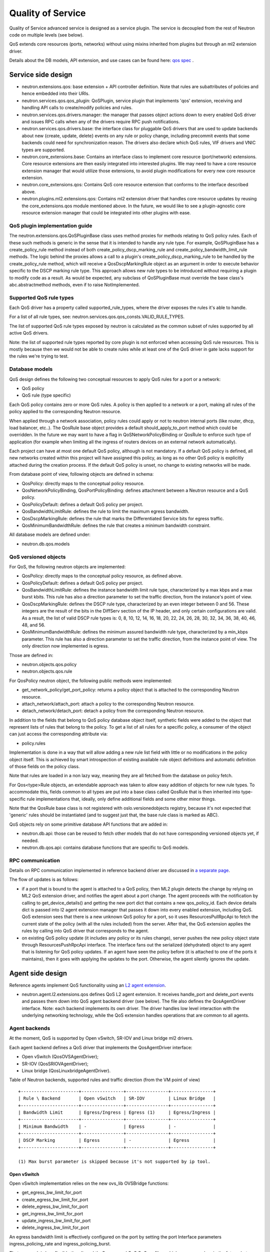 ..
      Licensed under the Apache License, Version 2.0 (the "License"); you may
      not use this file except in compliance with the License. You may obtain
      a copy of the License at

          http://www.apache.org/licenses/LICENSE-2.0

      Unless required by applicable law or agreed to in writing, software
      distributed under the License is distributed on an "AS IS" BASIS, WITHOUT
      WARRANTIES OR CONDITIONS OF ANY KIND, either express or implied. See the
      License for the specific language governing permissions and limitations
      under the License.


      Convention for heading levels in Neutron devref:
      =======  Heading 0 (reserved for the title in a document)
      -------  Heading 1
      ~~~~~~~  Heading 2
      +++++++  Heading 3
      '''''''  Heading 4
      (Avoid deeper levels because they do not render well.)


Quality of Service
==================

Quality of Service advanced service is designed as a service plugin. The
service is decoupled from the rest of Neutron code on multiple levels (see
below).

QoS extends core resources (ports, networks) without using mixins inherited
from plugins but through an ml2 extension driver.

Details about the DB models, API extension, and use cases can be found here: `qos spec <http://specs.openstack.org/openstack/neutron-specs/specs/liberty/qos-api-extension.html>`_
.

Service side design
-------------------

* neutron.extensions.qos:
  base extension + API controller definition. Note that rules are subattributes
  of policies and hence embedded into their URIs.

* neutron.services.qos.qos_plugin:
  QoSPlugin, service plugin that implements 'qos' extension, receiving and
  handling API calls to create/modify policies and rules.

* neutron.services.qos.drivers.manager:
  the manager that passes object actions down to every enabled QoS driver and
  issues RPC calls when any of the drivers require RPC push notifications.

* neutron.services.qos.drivers.base:
  the interface class for pluggable QoS drivers that are used to update
  backends about new {create, update, delete} events on any rule or policy
  change, including precommit events that some backends could need for
  synchronization reason. The drivers also declare which QoS rules,
  VIF drivers and VNIC types are supported.

* neutron.core_extensions.base:
  Contains an interface class to implement core resource (port/network)
  extensions. Core resource extensions are then easily integrated into
  interested plugins. We may need to  have a core resource extension manager
  that would utilize those extensions, to avoid plugin modifications for every
  new core resource extension.

* neutron.core_extensions.qos:
  Contains QoS core resource extension that conforms to the interface described
  above.

* neutron.plugins.ml2.extensions.qos:
  Contains ml2 extension driver that handles core resource updates by reusing
  the core_extensions.qos module mentioned above. In the future, we would like
  to see a plugin-agnostic core resource extension manager that could be
  integrated into other plugins with ease.


QoS plugin implementation guide
~~~~~~~~~~~~~~~~~~~~~~~~~~~~~~~

The neutron.extensions.qos.QoSPluginBase class uses method proxies for methods
relating to QoS policy rules. Each of these such methods is generic in the sense
that it is intended to handle any rule type. For example, QoSPluginBase has a
create_policy_rule method instead of both create_policy_dscp_marking_rule and
create_policy_bandwidth_limit_rule methods. The logic behind the proxies allows
a call to a plugin's create_policy_dscp_marking_rule to be handled by the
create_policy_rule method, which will receive a QosDscpMarkingRule object as an
argument in order to execute behavior specific to the DSCP marking rule type.
This approach allows new rule types to be introduced without requiring a plugin
to modify code as a result. As would be expected, any subclass of QoSPluginBase
must override the base class's abc.abstractmethod methods, even if to raise
NotImplemented.


Supported QoS rule types
~~~~~~~~~~~~~~~~~~~~~~~~

Each QoS driver has a property called supported_rule_types, where the driver
exposes the rules it's able to handle.

For a list of all rule types, see:
neutron.services.qos.qos_consts.VALID_RULE_TYPES.

The list of supported QoS rule types exposed by neutron is calculated as
the common subset of rules supported by all active QoS drivers.

Note: the list of supported rule types reported by core plugin is not enforced
when accessing QoS rule resources. This is mostly because then we would not be
able to create rules while at least one of the QoS driver in gate lacks
support for the rules we're trying to test.


Database models
~~~~~~~~~~~~~~~

QoS design defines the following two conceptual resources to apply QoS rules
for a port or a network:

* QoS policy
* QoS rule (type specific)

Each QoS policy contains zero or more QoS rules. A policy is then applied to a
network or a port, making all rules of the policy applied to the corresponding
Neutron resource.

When applied through a network association, policy rules could apply or not
to neutron internal ports (like router, dhcp, load balancer, etc..). The QosRule
base object provides a default should_apply_to_port method which could be
overridden. In the future we may want to have a flag in QoSNetworkPolicyBinding
or QosRule to enforce such type of application (for example when limiting all
the ingress of routers devices on an external network automatically).

Each project can have at most one default QoS policy, although is not
mandatory. If a default QoS policy is defined, all new networks created within
this project will have assigned this policy, as long as no other QoS policy is
explicitly attached during the creation process. If the default QoS policy is
unset, no change to existing networks will be made.

From database point of view, following objects are defined in schema:

* QosPolicy: directly maps to the conceptual policy resource.
* QosNetworkPolicyBinding, QosPortPolicyBinding: defines attachment between a
  Neutron resource and a QoS policy.
* QosPolicyDefault: defines a default QoS policy per project.
* QosBandwidthLimitRule: defines the rule to limit the maximum egress
  bandwidth.
* QosDscpMarkingRule: defines the rule that marks the Differentiated Service
  bits for egress traffic.
* QosMinimumBandwidthRule: defines the rule that creates a minimum bandwidth
  constraint.

All database models are defined under:

* neutron.db.qos.models


QoS versioned objects
~~~~~~~~~~~~~~~~~~~~~

For QoS, the following neutron objects are implemented:

* QosPolicy: directly maps to the conceptual policy resource, as defined above.
* QosPolicyDefault: defines a default QoS policy per project.
* QosBandwidthLimitRule: defines the instance bandwidth limit rule type,
  characterized by a max kbps and a max burst kbits. This rule has also a
  direction parameter to set the traffic direction, from the instance's point of view.
* QosDscpMarkingRule: defines the DSCP rule type, characterized by an even integer
  between 0 and 56.  These integers are the result of the bits in the DiffServ section
  of the IP header, and only certain configurations are valid.  As a result, the list
  of valid DSCP rule types is: 0, 8, 10, 12, 14, 16, 18, 20, 22, 24, 26, 28, 30, 32,
  34, 36, 38, 40, 46, 48, and 56.
* QosMinimumBandwidthRule: defines the minimum assured bandwidth rule type,
  characterized by a min_kbps parameter. This rule has also a direction
  parameter to set the traffic direction, from the instance point of view. The
  only direction now implemented is egress.

Those are defined in:

* neutron.objects.qos.policy
* neutron.objects.qos.rule

For QosPolicy neutron object, the following public methods were implemented:

* get_network_policy/get_port_policy: returns a policy object that is attached
  to the corresponding Neutron resource.
* attach_network/attach_port: attach a policy to the corresponding Neutron
  resource.
* detach_network/detach_port: detach a policy from the corresponding Neutron
  resource.

In addition to the fields that belong to QoS policy database object itself,
synthetic fields were added to the object that represent lists of rules that
belong to the policy. To get a list of all rules for a specific policy, a
consumer of the object can just access the corresponding attribute via:

* policy.rules

Implementation is done in a way that will allow adding a new rule list field
with little or no modifications in the policy object itself. This is achieved
by smart introspection of existing available rule object definitions and
automatic definition of those fields on the policy class.

Note that rules are loaded in a non lazy way, meaning they are all fetched from
the database on policy fetch.

For Qos<type>Rule objects, an extendable approach was taken to allow easy
addition of objects for new rule types. To accommodate this, fields common to
all types are put into a base class called QosRule that is then inherited into
type-specific rule implementations that, ideally, only define additional fields
and some other minor things.

Note that the QosRule base class is not registered with oslo.versionedobjects
registry, because it's not expected that 'generic' rules should be
instantiated (and to suggest just that, the base rule class is marked as ABC).

QoS objects rely on some primitive database API functions that are added in:

* neutron.db.api: those can be reused to fetch other models that do not have
  corresponding versioned objects yet, if needed.
* neutron.db.qos.api: contains database functions that are specific to QoS
  models.


RPC communication
~~~~~~~~~~~~~~~~~

Details on RPC communication implemented in reference backend driver are
discussed in `a separate page <rpc_callbacks.html>`_.

The flow of updates is as follows:

* if a port that is bound to the agent is attached to a QoS policy, then ML2
  plugin detects the change by relying on ML2 QoS extension driver, and
  notifies the agent about a port change. The agent proceeds with the
  notification by calling to get_device_details() and getting the new port dict
  that contains a new qos_policy_id. Each device details dict is passed into l2
  agent extension manager that passes it down into every enabled extension,
  including QoS. QoS extension sees that there is a new unknown QoS policy for
  a port, so it uses ResourcesPullRpcApi to fetch the current state of the
  policy (with all the rules included) from the server. After that, the QoS
  extension applies the rules by calling into QoS driver that corresponds to
  the agent.
* on existing QoS policy update (it includes any policy or its rules change),
  server pushes the new policy object state through ResourcesPushRpcApi
  interface. The interface fans out the serialized (dehydrated) object to any
  agent that is listening for QoS policy updates. If an agent have seen the
  policy before (it is attached to one of the ports it maintains), then it goes
  with applying the updates to the port. Otherwise, the agent silently ignores
  the update.


Agent side design
-----------------

Reference agents implement QoS functionality using an `L2 agent extension
<./l2_agent_extensions.html>`_.

* neutron.agent.l2.extensions.qos
  defines QoS L2 agent extension. It receives handle_port and delete_port
  events and passes them down into QoS agent backend driver (see below). The
  file also defines the QosAgentDriver interface. Note: each backend implements
  its own driver. The driver handles low level interaction with the underlying
  networking technology, while the QoS extension handles operations that are
  common to all agents.


Agent backends
~~~~~~~~~~~~~~

At the moment, QoS is supported by Open vSwitch, SR-IOV and Linux bridge
ml2 drivers.

Each agent backend defines a QoS driver that implements the QosAgentDriver
interface:

* Open vSwitch (QosOVSAgentDriver);
* SR-IOV (QosSRIOVAgentDriver);
* Linux bridge (QosLinuxbridgeAgentDriver).

Table of Neutron backends, supported rules and traffic direction (from the VM
point of view)
::

    +----------------------+----------------+----------------+----------------+
    | Rule \ Backend       | Open vSwitch   | SR-IOV         | Linux Bridge   |
    +----------------------+----------------+----------------+----------------+
    | Bandwidth Limit      | Egress/Ingress | Egress (1)     | Egress/Ingress |
    +----------------------+----------------+----------------+----------------+
    | Minimum Bandwidth    | -              | Egress         | -              |
    +----------------------+----------------+----------------+----------------+
    | DSCP Marking         | Egress         | -              | Egress         |
    +----------------------+----------------+----------------+----------------+

    (1) Max burst parameter is skipped because it's not supported by ip tool.


Open vSwitch
++++++++++++

Open vSwitch implementation relies on the new ovs_lib OVSBridge functions:

* get_egress_bw_limit_for_port
* create_egress_bw_limit_for_port
* delete_egress_bw_limit_for_port
* get_ingress_bw_limit_for_port
* update_ingress_bw_limit_for_port
* delete_ingress_bw_limit_for_port

An egress bandwidth limit is effectively configured on the port by setting
the port Interface parameters ingress_policing_rate and
ingress_policing_burst.

That approach is less flexible than linux-htb, Queues and OvS QoS profiles,
which we may explore in the future, but which will need to be used in
combination with openflow rules.

An ingress bandwidth limit is effectively configured on the port by setting
Queue and OvS QoS profile with linux-htb type for port.

The Open vSwitch DSCP marking implementation relies on the recent addition
of the ovs_agent_extension_api OVSAgentExtensionAPI to request access to the
integration bridge functions:

* add_flow
* mod_flow
* delete_flows
* dump_flows_for

The DSCP markings are in fact configured on the port by means of
openflow rules.

SR-IOV
++++++

SR-IOV bandwidth limit implementation relies on the new pci_lib function:

* set_vf_max_rate

As the name of the function suggests, the limit is applied on a Virtual
Function (VF).

ip link interface has the following limitation for bandwidth limit: it uses
Mbps as units of bandwidth measurement, not kbps, and does not support float
numbers. So in case the limit is set to something less than 1000 kbps, it's set
to 1 Mbps only. If the limit is set to something that does not divide to 1000
kbps chunks, then the effective limit is rounded to the nearest integer Mbps
value.

Linux bridge
~~~~~~~~~~~~

The Linux bridge implementation relies on the new tc_lib functions.

For egress bandwidth limit rule:

* set_filters_bw_limit
* update_filters_bw_limit
* delete_filters_bw_limit

The egress bandwidth limit is configured on the tap port by setting traffic
policing on tc ingress queueing discipline (qdisc). Details about ingress
qdisc can be found on `lartc how-to <http://lartc.org/howto/lartc.adv-qdisc.ingress.html>`__.
The reason why ingress qdisc is used to configure egress bandwidth limit is that
tc is working on traffic which is visible from "inside bridge" perspective. So
traffic incoming to bridge via tap interface is in fact outgoing from Neutron's
port.
This implementation is the same as what Open vSwitch is doing when
ingress_policing_rate and ingress_policing_burst are set for port.

For ingress bandwidth limit rule:

* set_tbf_bw_limit
* update_tbf_bw_limit
* delete_tbf_bw_limit

The ingress bandwidth limit is configured on the tap port by setting a simple
`tc-tbf <http://linux.die.net/man/8/tc-tbf>`_ queueing discipline (qdisc) on the
port. It requires a value of HZ parameter configured in kernel on the host.
This value is necessary to calculate the minimal burst value which is set in
tc. Details about how it is calculated can be found in
`here <http://unix.stackexchange.com/a/100797>`_. This solution is similar to Open
vSwitch implementation.

The Linux bridge DSCP marking implementation relies on the
linuxbridge_extension_api to request access to the IptablesManager class
and to manage chains in the ``mangle`` table in iptables.

QoS driver design
-----------------

QoS framework is flexible enough to support any third-party vendor. To integrate a
third party driver (that just wants to be aware of the QoS create/update/delete API
calls), one needs to implement 'neutron.services.qos.drivers.base', and register
the driver during the core plugin or mechanism driver load, see

neutron.services.qos.drivers.openvswitch.driver register method for an example.

.. note::
 All the functionality MUST be implemented by the vendor, neutron's QoS framework
 will just act as an interface to bypass the received QoS API request and help with
 database persistence for the API operations.

Configuration
-------------

To enable the service, the following steps should be followed:

On server side:

* enable qos service in service_plugins;
* for ml2, add 'qos' to extension_drivers in [ml2] section.

On agent side (OVS):

* add 'qos' to extensions in [agent] section.


Testing strategy
----------------

All the code added or extended as part of the effort got reasonable unit test
coverage.


Neutron objects
~~~~~~~~~~~~~~~

Base unit test classes to validate neutron objects were implemented in a way
that allows code reuse when introducing a new object type.

There are two test classes that are utilized for that:

* BaseObjectIfaceTestCase: class to validate basic object operations (mostly
  CRUD) with database layer isolated.
* BaseDbObjectTestCase: class to validate the same operations with models in
  place and database layer unmocked.

Every new object implemented on top of one of those classes is expected to
either inherit existing test cases as is, or reimplement it, if it makes sense
in terms of how those objects are implemented. Specific test classes can
obviously extend the set of test cases as they see needed (f.e. you need to
define new test cases for those additional methods that you may add to your
object implementations on top of base semantics common to all neutron objects).


Functional tests
~~~~~~~~~~~~~~~~

Additions to ovs_lib to set bandwidth limits on ports are covered in:

* neutron.tests.functional.agent.test_ovs_lib


New functional tests for tc_lib to set bandwidth limits on ports are in:

* neutron.tests.functional.agent.linux.test_tc_lib


API tests
~~~~~~~~~

API tests for basic CRUD operations for ports, networks, policies, and rules were added in:

* neutron.tests.tempest.api.test_qos

